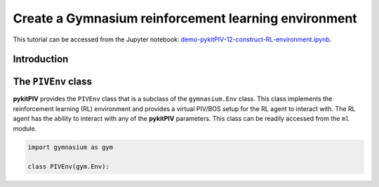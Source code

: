 ############################################################################################
Create a **Gymnasium** reinforcement learning environment
############################################################################################

This tutorial can be accessed from the Jupyter notebook: `demo-pykitPIV-12-construct-RL-environment.ipynb <https://gitlab.empa.ch/kamila.zdybal/pykitPIV/-/blob/main/jupyter-notebooks/demo-pykitPIV-12-construct-RL-environment.ipynb>`_.




************************************************************
Introduction
************************************************************



************************************************************
The ``PIVEnv`` class
************************************************************

**pykitPIV** provides the ``PIVEnv`` class that is a subclass of the ``gymnasium.Env`` class.
This class implements the reinforcement learning (RL) environment and provides a virtual PIV/BOS setup
for the RL agent to interact with. The RL agent has the ability to interact with any of the **pykitPIV** parameters.
This class can be readily accessed from the ``ml`` module.

.. code:: python

    import gymnasium as gym

    class PIVEnv(gym.Env):

